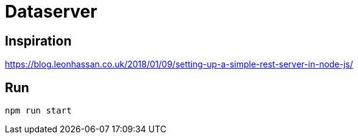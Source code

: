 = Dataserver

== Inspiration
https://blog.leonhassan.co.uk/2018/01/09/setting-up-a-simple-rest-server-in-node-js/

== Run 

`npm run start`